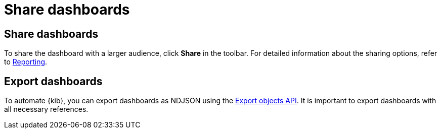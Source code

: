 = Share dashboards

[float]
[[share-the-dashboard]]
== Share dashboards

To share the dashboard with a larger audience, click *Share* in the toolbar. For detailed information about the sharing options, refer to <<reporting-getting-started,Reporting>>.

[float]
//Seems like a wrong ID (import instead of export). Adding export one while checking that removing "import" doesn't break links
[[import-dashboards]]
[[export-dashboards]]
== Export dashboards

To automate {kib}, you can export dashboards as NDJSON using the <<saved-objects-api-export, Export objects API>>. It is important to export dashboards with all necessary references.
